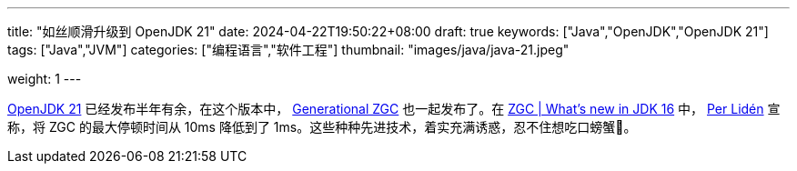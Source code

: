 ---
title: "如丝顺滑升级到 OpenJDK 21"
date: 2024-04-22T19:50:22+08:00
draft: true
keywords: ["Java","OpenJDK","OpenJDK 21"]
tags: ["Java","JVM"]
categories: ["编程语言","软件工程"]
thumbnail: "images/java/java-21.jpeg"

weight: 1
---

https://openjdk.org/projects/jdk/21/[OpenJDK 21^] 已经发布半年有余，在这个版本中， https://openjdk.org/jeps/439[Generational ZGC^] 也一起发布了。在 https://malloc.se/blog/zgc-jdk16[ZGC | What's new in JDK 16^] 中， https://malloc.se/[Per Lidén^] 宣称，将 ZGC 的最大停顿时间从 10ms 降低到了 1ms。这些种种先进技术，着实充满诱惑，忍不住想吃口螃蟹🦀。

// image::/images/[title="",alt="",{image_attr}]

// [source%nowrap,java,{source_attr}]
// ----
// // code
// ----

